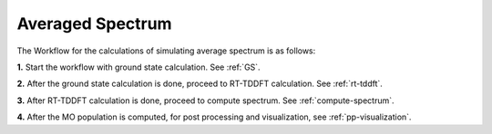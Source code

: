 .. _avg-spectrum:

Averaged Spectrum
=================

The Workflow for the calculations of simulating average spectrum is as follows:

**1.**  Start the workflow with ground state calculation. See :ref:`GS`.

**2.** After the ground state calculation is done, proceed to RT-TDDFT calculation. See :ref:`rt-tddft`.

**3.** After RT-TDDFT calculation is done, proceed to compute spectrum. See :ref:`compute-spectrum`.

**4.** After the MO population is computed, for post processing and visualization, see :ref:`pp-visualization`.
